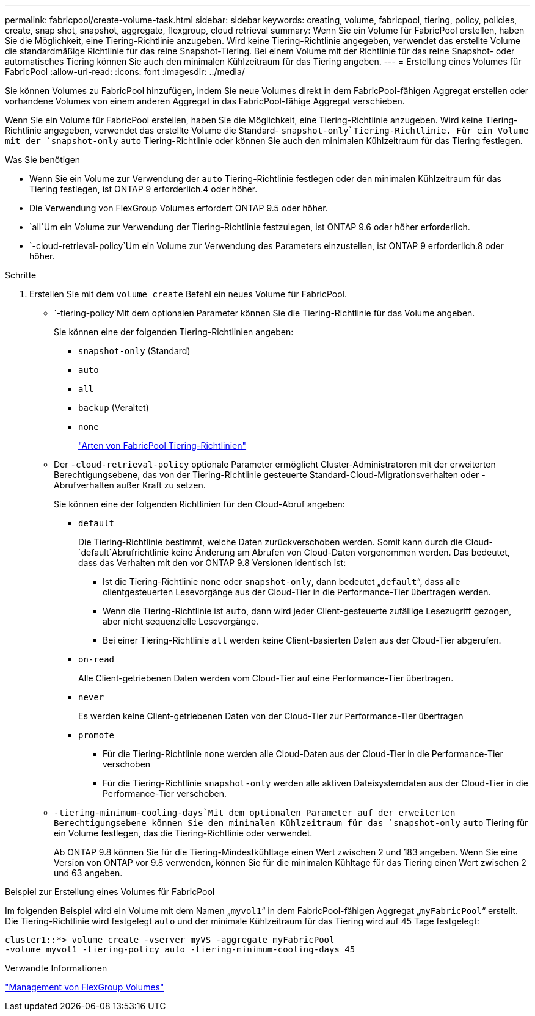 ---
permalink: fabricpool/create-volume-task.html 
sidebar: sidebar 
keywords: creating, volume, fabricpool, tiering, policy, policies, create, snap shot, snapshot, aggregate, flexgroup, cloud retrieval 
summary: Wenn Sie ein Volume für FabricPool erstellen, haben Sie die Möglichkeit, eine Tiering-Richtlinie anzugeben. Wird keine Tiering-Richtlinie angegeben, verwendet das erstellte Volume die standardmäßige Richtlinie für das reine Snapshot-Tiering. Bei einem Volume mit der Richtlinie für das reine Snapshot- oder automatisches Tiering können Sie auch den minimalen Kühlzeitraum für das Tiering angeben. 
---
= Erstellung eines Volumes für FabricPool
:allow-uri-read: 
:icons: font
:imagesdir: ../media/


[role="lead"]
Sie können Volumes zu FabricPool hinzufügen, indem Sie neue Volumes direkt in dem FabricPool-fähigen Aggregat erstellen oder vorhandene Volumes von einem anderen Aggregat in das FabricPool-fähige Aggregat verschieben.

Wenn Sie ein Volume für FabricPool erstellen, haben Sie die Möglichkeit, eine Tiering-Richtlinie anzugeben. Wird keine Tiering-Richtlinie angegeben, verwendet das erstellte Volume die Standard- `snapshot-only`Tiering-Richtlinie. Für ein Volume mit der `snapshot-only` `auto` Tiering-Richtlinie oder können Sie auch den minimalen Kühlzeitraum für das Tiering festlegen.

.Was Sie benötigen
* Wenn Sie ein Volume zur Verwendung der `auto` Tiering-Richtlinie festlegen oder den minimalen Kühlzeitraum für das Tiering festlegen, ist ONTAP 9 erforderlich.4 oder höher.
* Die Verwendung von FlexGroup Volumes erfordert ONTAP 9.5 oder höher.
*  `all`Um ein Volume zur Verwendung der Tiering-Richtlinie festzulegen, ist ONTAP 9.6 oder höher erforderlich.
*  `-cloud-retrieval-policy`Um ein Volume zur Verwendung des Parameters einzustellen, ist ONTAP 9 erforderlich.8 oder höher.


.Schritte
. Erstellen Sie mit dem `volume create` Befehl ein neues Volume für FabricPool.
+
**  `-tiering-policy`Mit dem optionalen Parameter können Sie die Tiering-Richtlinie für das Volume angeben.
+
Sie können eine der folgenden Tiering-Richtlinien angeben:

+
*** `snapshot-only` (Standard)
*** `auto`
*** `all`
*** `backup` (Veraltet)
*** `none`
+
link:tiering-policies-concept.html#types-of-fabricpool-tiering-policies["Arten von FabricPool Tiering-Richtlinien"]



** Der `-cloud-retrieval-policy` optionale Parameter ermöglicht Cluster-Administratoren mit der erweiterten Berechtigungsebene, das von der Tiering-Richtlinie gesteuerte Standard-Cloud-Migrationsverhalten oder -Abrufverhalten außer Kraft zu setzen.
+
Sie können eine der folgenden Richtlinien für den Cloud-Abruf angeben:

+
*** `default`
+
Die Tiering-Richtlinie bestimmt, welche Daten zurückverschoben werden. Somit kann durch die Cloud- `default`Abrufrichtlinie keine Änderung am Abrufen von Cloud-Daten vorgenommen werden. Das bedeutet, dass das Verhalten mit den vor ONTAP 9.8 Versionen identisch ist:

+
**** Ist die Tiering-Richtlinie `none` oder `snapshot-only`, dann bedeutet „`default`“, dass alle clientgesteuerten Lesevorgänge aus der Cloud-Tier in die Performance-Tier übertragen werden.
**** Wenn die Tiering-Richtlinie ist `auto`, dann wird jeder Client-gesteuerte zufällige Lesezugriff gezogen, aber nicht sequenzielle Lesevorgänge.
**** Bei einer Tiering-Richtlinie `all` werden keine Client-basierten Daten aus der Cloud-Tier abgerufen.


*** `on-read`
+
Alle Client-getriebenen Daten werden vom Cloud-Tier auf eine Performance-Tier übertragen.

*** `never`
+
Es werden keine Client-getriebenen Daten von der Cloud-Tier zur Performance-Tier übertragen

*** `promote`
+
**** Für die Tiering-Richtlinie `none` werden alle Cloud-Daten aus der Cloud-Tier in die Performance-Tier verschoben
**** Für die Tiering-Richtlinie `snapshot-only` werden alle aktiven Dateisystemdaten aus der Cloud-Tier in die Performance-Tier verschoben.




**  `-tiering-minimum-cooling-days`Mit dem optionalen Parameter auf der erweiterten Berechtigungsebene können Sie den minimalen Kühlzeitraum für das `snapshot-only` `auto` Tiering für ein Volume festlegen, das die Tiering-Richtlinie oder verwendet.
+
Ab ONTAP 9.8 können Sie für die Tiering-Mindestkühltage einen Wert zwischen 2 und 183 angeben. Wenn Sie eine Version von ONTAP vor 9.8 verwenden, können Sie für die minimalen Kühltage für das Tiering einen Wert zwischen 2 und 63 angeben.





.Beispiel zur Erstellung eines Volumes für FabricPool
Im folgenden Beispiel wird ein Volume mit dem Namen „`myvol1`“ in dem FabricPool-fähigen Aggregat „`myFabricPool`“ erstellt. Die Tiering-Richtlinie wird festgelegt `auto` und der minimale Kühlzeitraum für das Tiering wird auf 45 Tage festgelegt:

[listing]
----
cluster1::*> volume create -vserver myVS -aggregate myFabricPool
-volume myvol1 -tiering-policy auto -tiering-minimum-cooling-days 45
----
.Verwandte Informationen
link:../flexgroup/index.html["Management von FlexGroup Volumes"]
